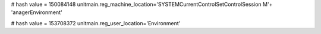 
# hash value = 150084148
unitmain.reg_machine_location='SYSTEM\CurrentControlSet\Control\Session M'+
'anager\Environment'


# hash value = 153708372
unitmain.reg_user_location='Environment'

